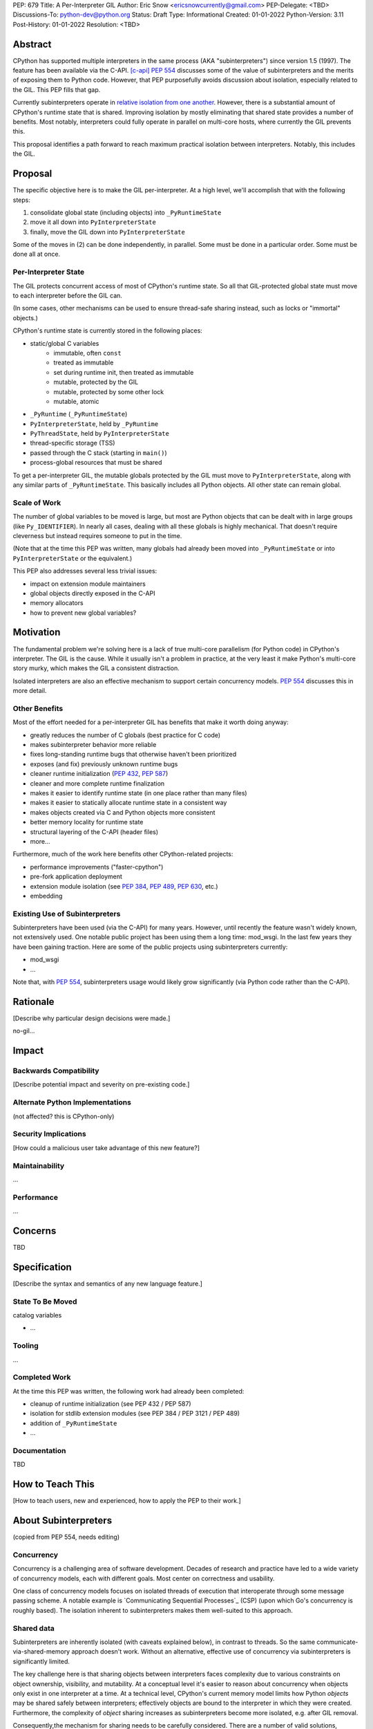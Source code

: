 PEP: 679
Title: A Per-Interpreter GIL
Author: Eric Snow <ericsnowcurrently@gmail.com>
PEP-Delegate: <TBD>
Discussions-To: python-dev@python.org
Status: Draft
Type: Informational
Created: 01-01-2022
Python-Version: 3.11
Post-History: 01-01-2022
Resolution: <TBD>


Abstract
========

CPython has supported multiple interpreters in the same process (AKA
"subinterpreters") since version 1.5 (1997).  The feature has been
available via the C-API. [c-api]_  :pep:`554` discusses some of the value
of subinterpreters and the merits of exposing them to Python code.
However, that PEP purposefully avoids discussion about isolation,
especially related to the GIL.  This PEP fills that gap.

Currently subinterpreters operate in
`relative isolation from one another <Interpreter Isolation_>`_.
However, there is a substantial amount of CPython's runtime state that
is shared.  Improving isolation by mostly eliminating that shared state
provides a number of benefits.  Most notably, interpreters could
fully operate in parallel on multi-core hosts,
where currently the GIL prevents this.

This proposal identifies a path forward to reach maximum practical
isolation between interpreters.  Notably, this includes the GIL.


Proposal
========

The specific objective here is to make the GIL per-interpreter.
At a high level, we'll accomplish that with the following steps:

1. consolidate global state (including objects) into ``_PyRuntimeState``
2. move it all down into ``PyInterpreterState``
3. finally, move the GIL down into ``PyInterpreterState``

Some of the moves in (2) can be done independently, in parallel.
Some must be done in a particular order.
Some must be done all at once.

Per-Interpreter State
---------------------

The GIL protects concurrent access of most of CPython's runtime state.
So all that GIL-protected global state must move to each interpreter
before the GIL can.

(In some cases, other mechanisms can be used to ensure thread-safe
sharing instead, such as locks or "immortal" objects.)

CPython's runtime state is currently stored in the following places:

* static/global C variables
   + immutable, often ``const``
   + treated as immutable
   + set during runtime init, then treated as immutable
   + mutable, protected by the GIL
   + mutable, protected by some other lock
   + mutable, atomic
* ``_PyRuntime`` (``_PyRuntimeState``)
* ``PyInterpreterState``, held by ``_PyRuntime``
* ``PyThreadState``, held by ``PyInterpreterState``
* thread-specific storage (TSS)
* passed through the C stack (starting in ``main()``)
* process-global resources that must be shared

To get a per-interpreter GIL, the mutable globals protected by the GIL
must move to ``PyInterpreterState``, along with any similar parts of
``_PyRuntimeState``.  This basically includes all Python objects.
All other state can remain global.

Scale of Work
-------------

The number of global variables to be moved is large, but most
are Python objects that can be dealt with in large groups (like
``Py_IDENTIFIER``).  In nearly all cases, dealing with all these
globals is highly mechanical.  That doesn't require cleverness
but instead requires someone to put in the time.

(Note that at the time this PEP was written, many globals had
already been moved into ``_PyRuntimeState``
or into ``PyInterpreterState`` or the equivalent.)

This PEP also addresses several less trivial issues:

* impact on extension module maintainers
* global objects directly exposed in the C-API
* memory allocators
* how to prevent new global variables?


Motivation
==========

The fundamental problem we're solving here is a lack of true multi-core
parallelism (for Python code) in CPython's interpreter.  The GIL is the
cause.  While it usually isn't a problem in practice, at the very least
it make Python's multi-core story murky, which makes the GIL
a consistent distraction.

Isolated interpreters are also an effective mechanism to support
certain concurrency models.  :pep:`554` discusses this in more detail.

Other Benefits
--------------

Most of the effort needed for a per-interpreter GIL has benefits that
make it worth doing anyway:

* greatly reduces the number of C globals (best practice for C code)
* makes subinterpreter behavior more reliable
* fixes long-standing runtime bugs that otherwise haven't been prioritized
* exposes (and fix) previously unknown runtime bugs
* cleaner runtime initialization (:pep:`432`, :pep:`587`)
* cleaner and more complete runtime finalization
* makes it easier to identify runtime state (in one place rather than many files)
* makes it easier to statically allocate runtime state in a consistent way
* makes objects created via C and Python objects more consistent
* better memory locality for runtime state
* structural layering of the C-API (header files)
* more...

Furthermore, much of the work here benefits other CPython-related
projects:

* performance improvements ("faster-cpython")
* pre-fork application deployment
* extension module isolation (see :pep:`384`, :pep:`489`, :pep:`630`, etc.)
* embedding

Existing Use of Subinterpreters
-------------------------------

Subinterpreters have been used (via the C-API) for many years.  However,
until recently the feature wasn't widely known, not extensively used.
One notable public project has been using them a long time: mod_wsgi.
In the last few years they have been gaining traction.  Here are some
of the public projects using subinterpreters currently:

* mod_wsgi
* ...

Note that, with :pep:`554`, subinterpreters usage would likely grow
significantly (via Python code rather than the C-API).


Rationale
=========

[Describe why particular design decisions were made.]


no-gil...


Impact
======

Backwards Compatibility
-----------------------

[Describe potential impact and severity on pre-existing code.]

Alternate Python Implementations
--------------------------------

(not affected?  this is CPython-only)

Security Implications
---------------------

[How could a malicious user take advantage of this new feature?]

Maintainability
---------------

...

Performance
-----------

...


Concerns
========

TBD


Specification
=============

[Describe the syntax and semantics of any new language feature.]

State To Be Moved
-----------------

catalog variables

* ...

Tooling
-------

...

Completed Work
--------------

At the time this PEP was written, the following work had already been
completed:

* cleanup of runtime initialization (see PEP 432 / PEP 587)
* isolation for stdlib extension modules (see PEP 384 / PEP 3121 / PEP 489)
* addition of ``_PyRuntimeState``
* ...

Documentation
-------------

TBD


How to Teach This
=================

[How to teach users, new and experienced, how to apply the PEP to their work.]


About Subinterpreters
=====================

(copied from PEP 554, needs editing)

Concurrency
-----------

Concurrency is a challenging area of software development.  Decades of
research and practice have led to a wide variety of concurrency models,
each with different goals.  Most center on correctness and usability.

One class of concurrency models focuses on isolated threads of
execution that interoperate through some message passing scheme.  A
notable example is `Communicating Sequential Processes`_ (CSP) (upon
which Go's concurrency is roughly based).  The isolation inherent to
subinterpreters makes them well-suited to this approach.

Shared data
-----------

Subinterpreters are inherently isolated (with caveats explained below),
in contrast to threads.  So the same communicate-via-shared-memory
approach doesn't work.  Without an alternative, effective use of
concurrency via subinterpreters is significantly limited.

The key challenge here is that sharing objects between interpreters
faces complexity due to various constraints on object ownership,
visibility, and mutability.  At a conceptual level it's easier to
reason about concurrency when objects only exist in one interpreter
at a time.  At a technical level, CPython's current memory model
limits how Python *objects* may be shared safely between interpreters;
effectively objects are bound to the interpreter in which they were
created.  Furthermore, the complexity of *object* sharing increases as
subinterpreters become more isolated, e.g. after GIL removal.

Consequently,the mechanism for sharing needs to be carefully considered.
There are a number of valid solutions, several of which may be
appropriate to support in Python.  This proposal provides a single basic
solution: "channels".  Ultimately, any other solution will look similar
to the proposed one, which will set the precedent.  Note that the
implementation of ``Interpreter.run()`` will be done in a way that
allows for multiple solutions to coexist, but doing so is not
technically a part of the proposal here.

Regarding the proposed solution, "channels", it is a basic, opt-in data
sharing mechanism that draws inspiration from pipes, queues, and CSP's
channels. [fifo]_

As simply described earlier by the API summary,
channels have two operations: send and receive.  A key characteristic
of those operations is that channels transmit data derived from Python
objects rather than the objects themselves.  When objects are sent,
their data is extracted.  When the "object" is received in the other
interpreter, the data is converted back into an object owned by that
interpreter.

To make this work, the mutable shared state will be managed by the
Python runtime, not by any of the interpreters.  Initially we will
support only one type of objects for shared state: the channels provided
by ``create_channel()``.  Channels, in turn, will carefully manage
passing objects between interpreters.

This approach, including keeping the API minimal, helps us avoid further
exposing any underlying complexity to Python users.  Along those same
lines, we will initially restrict the types that may be passed through
channels to the following:

* None
* bytes
* str
* int
* channels

Limiting the initial shareable types is a practical matter, reducing
the potential complexity of the initial implementation.  There are a
number of strategies we may pursue in the future to expand supported
objects and object sharing strategies.

Interpreter Isolation
---------------------

CPython's interpreters are intended to be strictly isolated from each
other.  Each interpreter has its own copy of all modules, classes,
functions, and variables.  The same applies to state in C, including in
extension modules.  The CPython C-API docs explain more. [caveats]_

However, there are ways in which interpreters share some state.  First
of all, some process-global state remains shared:

* file descriptors
* builtin types (e.g. dict, bytes)
* singletons (e.g. None)
* underlying static module data (e.g. functions) for
  builtin/extension/frozen modules

There are no plans to change this.

Second, some isolation is faulty due to bugs or implementations that did
not take subinterpreters into account.  This includes things like
extension modules that rely on C globals. [cryptography]_  In these
cases bugs should be opened (some are already):

* readline module hook functions (http://bugs.python.org/issue4202)
* memory leaks on re-init (http://bugs.python.org/issue21387)

Finally, some potential isolation is missing due to the current design
of CPython.  Improvements are currently going on to address gaps in this
area:

* GC is not run per-interpreter [global-gc]_
* at-exit handlers are not run per-interpreter [global-atexit]_
* extensions using the ``PyGILState_*`` API are incompatible [gilstate]_
* interpreters share memory management (e.g. allocators, gc)
* interpreters share the GIL

Existing Usage
--------------

Subinterpreters are not a widely used feature.  In fact, the only
documented cases of widespread usage are
`mod_wsgi <https://github.com/GrahamDumpleton/mod_wsgi>`_,
`OpenStack Ceph <https://github.com/ceph/ceph/pull/14971>`_, and
`JEP <https://github.com/ninia/jep>`_.  On the one hand, these cases
provide confidence that existing subinterpreter support is relatively
stable.  On the other hand, there isn't much of a sample size from which
to judge the utility of the feature.


Deferred Functionality
======================

TBD


Reference Implementation
========================

[Link to any existing implementation and details about its state, e.g. proof-of-concept.]


Rejected Ideas
==============

[Why certain ideas that were brought while discussing this PEP were not ultimately pursued.]


Open Issues
===========

[Any points that are still being decided/discussed.]


References
==========

.. [c-api]
   https://docs.python.org/3/c-api/init.html#sub-interpreter-support

.. [caveats]
   https://docs.python.org/3/c-api/init.html#bugs-and-caveats

.. [petr-c-ext]
   https://mail.python.org/pipermail/import-sig/2016-June/001062.html
   https://mail.python.org/pipermail/python-ideas/2016-April/039748.html

.. [cryptography]
   https://github.com/pyca/cryptography/issues/2299

.. [global-gc]
   http://bugs.python.org/issue24554

.. [gilstate]
   https://bugs.python.org/issue10915
   http://bugs.python.org/issue15751

.. [global-atexit]
   https://bugs.python.org/issue6531

.. [bug-rate]
   https://mail.python.org/pipermail/python-ideas/2017-September/047094.html

.. [benefits]
   https://mail.python.org/pipermail/python-ideas/2017-September/047122.html

.. [main-thread]
   https://mail.python.org/pipermail/python-ideas/2017-September/047144.html
   https://mail.python.org/pipermail/python-dev/2017-September/149566.html

.. [reset_globals]
   https://mail.python.org/pipermail/python-dev/2017-September/149545.html

.. [multi-core-project]
   https://github.com/ericsnowcurrently/multi-core-python

.. [cache-line-ping-pong]
   https://mail.python.org/archives/list/python-dev@python.org/message/3HVRFWHDMWPNR367GXBILZ4JJAUQ2STZ/

.. [extension-docs]
   https://docs.python.org/3/extending/index.html


PEP 384 -- Defining a Stable ABI, which added C API for creating heap types
PEP 432 -- Simplifying the CPython startup sequence
PEP 489 -- Multi-phase extension module initialization
PEP 573 -- Module State Access from C Extension Methods
PEP 630 -- Isolating Extension Modules
PEP 3121 -- ...

https://bugs.python.org/issue40512 [subinterpreters] Meta issue: per-interpreter GIL
https://bugs.python.org/issue45953 Statically allocate interpreter states as much as possible.

globals:
https://bugs.python.org/issue36876 [subinterpreters] Global C variables are a problem
https://bugs.python.org/issue45887 [subinterpreters] Pull all interpreter-global objects into one place.
https://bugs.python.org/issue46006 [subinterpreter] _PyUnicode_EqualToASCIIId() issue with subinterpreters
https://bugs.python.org/issue41692 Deprecate immortal interned strings: PyUnicode_InternImmortal()

interpreter isolation:
https://bugs.python.org/issue40533 [subinterpreters] Don't share Python objects between interpreters
https://bugs.python.org/issue39376 Avoid modifying the process global environment (not thread safe)
https://bugs.python.org/issue40521 ~ [subinterpreters] Make free lists and unicode caches per-interpreter
https://bugs.python.org/issue39511 [subinterpreters] Per-interpreter singletons (None, True, False, etc.)
https://bugs.python.org/issue40522 [subinterpreters] Get the current Python interpreter state from Thread Local Storage (autoTSSkey)
https://bugs.python.org/issue43313 feature: support pymalloc for subinterpreters. each subinterpreter has pymalloc_state

stdlib isolation:
https://bugs.python.org/issue40077 Convert static types to heap types: use PyType_FromSpec()
https://bugs.python.org/issue42972 [C API] Heap types (PyType_FromSpec) must fully implement the GC protocol
https://bugs.python.org/issue15870 PyType_FromSpec should take metaclass as an argument
https://bugs.python.org/issue45113 [subinterpreters][C API] Add a new function to create PyStructSequence from Heap.

possible restrictions:
https://bugs.python.org/issue40234 [subinterpreters] Disallow daemon threads in subinterpreters optionally
https://bugs.python.org/issue38435 Start the deprecation cycle for subprocess preexec_fn
https://bugs.python.org/issue42969 pthread_exit & PyThread_exit_thread from PyEval_RestoreThread etc. are harmful
https://bugs.python.org/issue40453 ~ [subinterpreters] Add PyConfig._isolated_interpreter: isolated subinterpreters
https://bugs.python.org/issue42346 [subinterpreters] Deny os.fork() in subinterpreters?
https://bugs.python.org/issue38865 [subinterpreters] Can Py_Finalize() be called if the current interpreter is not the main interpreter?

C-API objects:
https://bugs.python.org/issue40601 [C API] Hide static types from the limited C API
https://bugs.python.org/issue43503 [subinterpreters] PyObject statics exposed in the limited API break isolation.
https://bugs.python.org/issue43442 multicorevm: guarantee type multi sub interpreters safe

immortal objects:
https://bugs.python.org/issue40255 Fixing Copy on Writes from reference counting

extension module isolation:
https://bugs.python.org/issue34309 Trouble when reloading extension modules.
https://bugs.python.org/issue32973 Importing the same extension module under multiple names breaks non-reinitialisable extension modules

finalization bugs:
https://bugs.python.org/issue6642 returning after forking a child thread doesn't call Py_Finalize
https://bugs.python.org/issue36476 Runtime finalization assumes all other threads have exited.
https://bugs.python.org/issue36780 Interpreter exit blocks waiting for futures of shut-down ThreadPoolExecutors
https://bugs.python.org/issue42647 Unable to use concurrent.futures in atexit hook
https://bugs.python.org/issue43944 Processes in Python 3.9 exiting with code 1 when It's created inside a ThreadPoolExecutor
https://bugs.python.org/issue43588 [Subinterpreters]: use static variable under building Python with --with-experimental-isolated-subinterpreters cause crash.
https://bugs.python.org/issue44100 test__xxsubinterpreters: test_one() fails in AMD64 Fedora Stable 3.x: "Fatal Python error: Py_EndInterpreter: thread still has a frame"
https://bugs.python.org/issue36225 [subinterpreters] Lingering subinterpreters should be implicitly cleared on shutdown

isolation bugs:
https://bugs.python.org/issue4202 [subinterpreters] Multiple interpreters and readline module hook functions.
https://bugs.python.org/issue10915 ~ [subinterpreters] Make the PyGILState API compatible with multiple interpreters
https://bugs.python.org/issue15751 [subinterpreters] Make the PyGILState API compatible with subinterpreters
https://bugs.python.org/issue24554 ~ [subinterpreters] GC should happen when a subinterpreter is destroyed
https://bugs.python.org/issue31517 MainThread association logic is fragile
https://bugs.python.org/issue39042 Use the runtime's main thread ID in the threading module.
https://bugs.python.org/issue40231 [subinterpreters] Fix pending calls in subinterpreters
https://bugs.python.org/issue40082 ~ trip_signal() gets NULL tstate on Windows on CTRL+C
https://bugs.python.org/issue44532 multi subinterpreters use _PyStructSequence_InitType failed.
https://bugs.python.org/issue46070 _PyImport_FixupExtensionObject() regression causing a crash in subintepreters
https://bugs.python.org/issue46036 Single-phase initialized modules gets initialized multiple times in 3.10.0

other bugs:
https://bugs.python.org/issue44374 PyThreadState_IsCurrent bug under building Python with --with-experimental-isolated-subinterpreters

other (mine):
https://bugs.python.org/issue24553 [subinterpreters] Improve test coverage for subinterpreters
https://bugs.python.org/issue33607 [subinterpreters] Explicitly track object ownership (and allocator).

PEP 554:
https://bugs.python.org/issue40572 [subinterpreters] Support basic asynchronous cross-interpreter operations.
https://bugs.python.org/issue33608 Add a cross-interpreter-safe mechanism to indicate that an object may be destroyed.
https://bugs.python.org/issue35813 shared memory construct to avoid need for serialization between processes
https://bugs.python.org/issue37293 concurrent.futures.InterpreterPoolExecutor


2005-06 https://mail.python.org/archives/list/python-dev@python.org/thread/B5JSYFLBIVKY4QXPBIUNUFG5OMGJX2CZ/#N3GI5BMQM3KQY7G5K3VAAIOC3V7QF2L3
  prioritize
2006-07 https://mail.python.org/archives/list/python-dev@python.org/thread/FNCZEX6PFCNJMIBPHSWHP4SSMP3A24HL/
  not strong isolation
2008-09 https://mail.python.org/archives/list/capi-sig@python.org/thread/UK4H6SRAEWIJM63VWBI724D2W7KYQLD6/#QYEUP6RRPCEMSOGDXD7YMIWKYBH32PUJ
  not better than subprocesses (yet)
2008-12 https://mail.python.org/archives/list/python-dev@python.org/thread/GJC53OSY3IH7IGOTSLBIXMPDSUKAT2DL
  a replacement for threads?
2009-07 https://mail.python.org/archives/list/python-ideas@python.org/thread/Y6DKIWDCNBGI6ZSTY2W4UDB5PYHQELAS/#UJ6WV4DQ455X7JFF77QUXFUJN6OEJZPE
  shared objects must be immutable
2010-11 https://mail.python.org/archives/list/python-ideas@python.org/thread/I325GHF3HGVHTP4EOYNXFCU2I7QR7JMZ
  need complete isolation
2011-08 https://mail.python.org/archives/list/python-dev@python.org/thread/ICJ46G7EAXTXRCTWLDERJ4N7NCZOS4ML/#XSVBXPL44ZSGFRRKXDPCTEQ75NDOR22L
  allows GIL removal
2012-01 https://mail.python.org/archives/list/python-dev@python.org/thread/J3BPTMFFFJSJO52FFYMCWFNUJDSAYTKU
  exposed ref leaks
2012-02 https://mail.python.org/archives/list/python-dev@python.org/thread/U26PM3JR2SIJFTNYWCSQ3NQA6EWBX722
  exposed missing incref
2012-06 https://mail.python.org/archives/list/python-dev@python.org/thread/NQJ2EIIG5SO763VHK7AA55X4CCJCA3T6/#OX3CCLABXIUKLP3LYT4YC2YLZS4F5HYG
  can't share signatures on shared builtins
2013-06 https://mail.python.org/archives/list/python-dev@python.org/thread/7OC242PC4QB6XDDUZFP3LKZRCZJPH2DK
  exposed bug
2014-07 https://mail.python.org/archives/list/python-dev@python.org/thread/QZBJBAR726XVSQOHF7WFFPYJ4BVUDVRM/#5U43ZX5WTTACYDL427J3YQTW7G6B4CZQ
  benefits of moving to heap types for stdlib modules

2015-06 https://mail.python.org/archives/list/python-ideas@python.org/thread/SVEG3TDLKFVPYD4PMYLT6J5L4H5BDT7Z
  my original post
2015-07 https://mail.python.org/archives/list/python-ideas@python.org/thread/UVNNFEXOY3RHQTE2653VCIWOW7TPPLMP
  concurrency models
2015-09 https://mail.python.org/archives/list/python-dev@python.org/thread/WMHLJ2XUDWZC22CDWRIMQRYA5RSEIJFT
  are subinterpreters really solving multi-core?
2017-05 https://mail.python.org/archives/list/python-ideas@python.org/thread/TYLXUOANY6LWSUVCQPGJKNPPHOUNC54R
  my new post
2017-09 https://mail.python.org/archives/list/python-ideas@python.org/thread/HQQWEE527HG3ILJVKQTXVSJIQO6NUSIA
2017-09 https://mail.python.org/archives/list/python-dev@python.org/thread/NBWMA6LVD22XOUYC5ZMPBFWDQOECRP77
2017-09 https://mail.python.org/archives/list/python-dev@python.org/thread/EG4FSFG5E3O22FTIUQOXMQ6X6B5X3DP7
2017-12 https://mail.python.org/archives/list/python-dev@python.org/thread/BCSRGAMCYB3NGXNU42U66J56XNZVMQP2
  PEP 554
2018-04 https://mail.python.org/archives/list/python-dev@python.org/thread/MDBM27UNMEFNTS4FQRS3QAPZJRGX2OP2
  PEP 573
2018-07 https://mail.python.org/archives/list/python-ideas@python.org/thread/OX5FMIATOMPNRSAF54QH25SEEGZFFJWV
  questions about subinterpreters
2019-01 https://mail.python.org/archives/list/python-dev@python.org/thread/JJ7UB5BNVBZ5NLNDBNNUGSQVR6CUBAK5
  numpy breaks in subinterpreters
2018-05 https://mail.python.org/archives/list/python-dev@python.org/thread/UVP753UFBAYMEVOKT24KMHVITFYWGNPV
  my PyCon talk
2018-09 https://mail.python.org/archives/list/python-dev@python.org/thread/GVQOMWXUDYLBXZ2MMIDX5D6X7X42VQV7
  static globals
2019-11 https://mail.python.org/archives/list/python-dev@python.org/thread/PQBGECVGVYFTVDLBYURLCXA3T7IPEHHO
  passing around tstate
2020-04 https://mail.python.org/archives/list/python-dev@python.org/thread/3HVRFWHDMWPNR367GXBILZ4JJAUQ2STZ
  (me) delay PEP 554?
2020-04 https://mail.python.org/archives/list/python-dev@python.org/thread/3KS3KACCJBUCHUGRBZ3R6WUGZXOKKWZ5
  PEP 554 feedback
2020-04 https://mail.python.org/archives/list/python-dev@python.org/thread/S674C2BJ7NHKB3SOJF4VFRXVNQDNSCHP
  get rid of static types?
2020-05 https://mail.python.org/archives/list/python-dev@python.org/thread/X2KPCSRVBD2QD5GP5IMXXZTGZ46OXD3D
  PEP 554
2020-05 https://mail.python.org/archives/list/python-dev@python.org/thread/S5GZZCEREZLA2PEMTVFBCDM52H4JSENR
  Victor's experiment
2020-06 https://mail.python.org/archives/list/python-dev@python.org/thread/5YNWDIYECDQDYQ7IFYJS6K5HUDUAWTT6
  too many changes?
2020-06 https://mail.python.org/archives/list/python-dev@python.org/thread/EV7F7Z6PLPWJU7SD2UPFEYKYUWU4ZJXZ
  PEP 620
2020-07 https://mail.python.org/archives/list/python-dev@python.org/thread/EJF67ZM2HMLWCVKAYNU4JCATO7CRILOS
  GIL in stable ABI?
2021-01 https://mail.python.org/archives/list/python-dev@python.org/thread/C4ILXGPKBJQYUN5YDMTJOEOX7RHOD4S3
  exposed refleaks
2021-03 https://mail.python.org/archives/list/capi-sig@python.org/thread/INLCGPMTYFLRTWQL7RB4MUQZ37JAFRAU
  (me) no subinterpreters in limited API?
2021-03 https://mail.python.org/archives/list/capi-sig@python.org/thread/G7FLMXII4V2J4Q625PDJIZWZ6JQKSJRH
  (me) get rid of stable API?
2021-12 https://mail.python.org/archives/list/python-dev@python.org/thread/PNLBJBNIQDMG2YYGPBCTGOKOAVXRBJWY
  my plans for subinterpreters (need PEP?)
2021-12 https://mail.python.org/archives/list/python-dev@python.org/thread/X3ZOSP2A4RTSKTBZ4XYHROSJBONCEDID
  (me) impact on big projects
2021-12 https://mail.python.org/archives/list/python-dev@python.org/thread/7O3FUA52QGTVDC6MDAV5WXKNFEDRK5D6
  (me) immortal objects
2012-12 https://mail.python.org/archives/list/python-dev@python.org/thread/QTY25AHCLOXRCQ2LADUUZFVKNVLLYS25
  static types and singletons in C-API


Copyright
=========

This document is placed in the public domain or under the
CC0-1.0-Universal license, whichever is more permissive.



..
    Local Variables:
    mode: indented-text
    indent-tabs-mode: nil
    sentence-end-double-space: t
    fill-column: 70
    coding: utf-8
    End:
